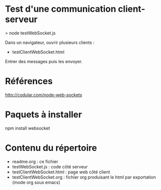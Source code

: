* Test d'une communication client-serveur

> node testWebSocket.js 

Dans un navigateur, ouvrir plusieurs clients :
- testClientWebSocket.html

Entrer des messages puis les envoyer.

* Références 

http://codular.com/node-web-sockets

* Paquets à installer

npm install websocket

* Contenu du répertoire

- readme.org : ce fichier
- testWebSocket.js : code côté serveur
- testClientWebSocket.html : page web côté client
- testClientWebSocket.org : fichier org produisant le html par
  exportation (mode org sous emacs)
